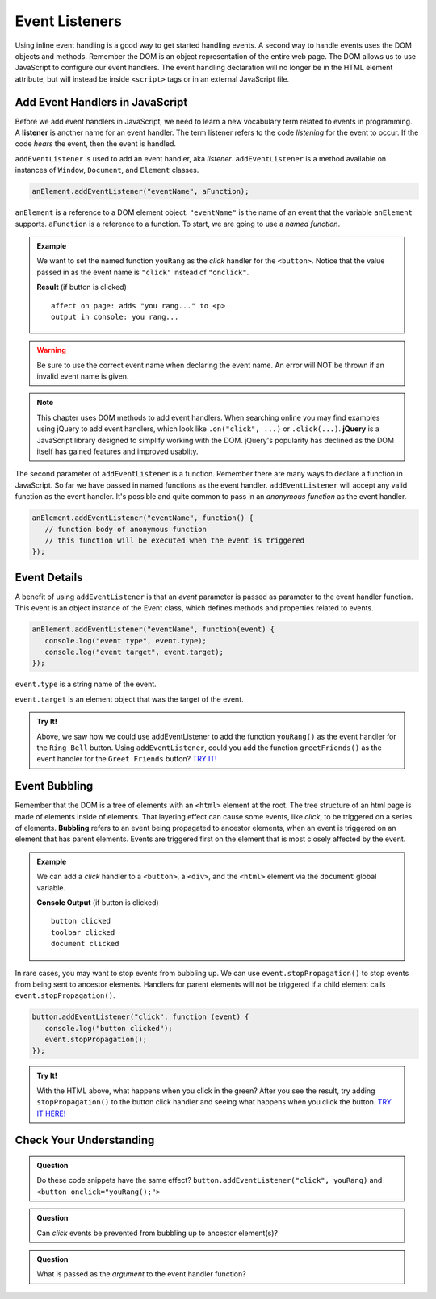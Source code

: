 Event Listeners
===============

Using inline event handling is a good way to get started handling events. A second way
to handle events uses the DOM objects and methods. Remember the DOM is an object representation
of the entire web page. The DOM allows us to use JavaScript to configure
our event handlers. The event handling declaration will no longer be in the HTML
element attribute, but will instead be inside ``<script>`` tags or in an external JavaScript file.


Add Event Handlers in JavaScript
--------------------------------

.. index:: ! listener

Before we add event handlers in JavaScript, we need to learn a new vocabulary term related to
events in programming. A **listener** is another name for an event handler. The term
listener refers to the code *listening* for the event to occur. If the code *hears* the event,
then the event is handled.

``addEventListener`` is used to add an event handler, aka *listener*. ``addEventListener``
is a method available on instances of ``Window``, ``Document``, and ``Element`` classes.

.. sourcecode:: js

   anElement.addEventListener("eventName", aFunction);

``anElement`` is a reference to a DOM element object. ``"eventName"`` is the name of an event that
the variable ``anElement`` supports. ``aFunction`` is a reference to a function. To start, we are
going to use a *named function*.

.. admonition:: Example

   We want to set the named function ``youRang`` as the *click* handler for the ``<button>``. Notice that
   the value passed in as the event name is ``"click"`` instead of ``"onclick"``.

   .. sourcecode:: html
      :linenos:

      <!DOCTYPE html>
      <html>
      <head>
         <title>Use addEventListener</title>
      </head>
      <body>
         <p id="main-text" class="orange" style="font-weight: bold;">
            a bunch of really valuable text...
         </p>
         <button id="ring-button">Ring Bell</button>
         <script>
            function youRang() {
               document.getElementById("main-text").innerHTML += "you rang...";
               console.log("you rang...");
            }
            // Obtain a reference to the button element
            let button = document.getElementById("ring-button");
            // Set named function youRang as the click event handler
            button.addEventListener("click", youRang);
         </script>
      </body>
      </html>

   **Result** (if button is clicked)

   ::

      affect on page: adds "you rang..." to <p>
      output in console: you rang...

.. warning::

   Be sure to use the correct event name when declaring the event name. An error will NOT be thrown
   if an invalid event name is given.

.. note::

   .. index:: ! jQuery

   This chapter uses DOM methods to add event handlers. When searching online you may find examples
   using jQuery to add event handlers, which look like ``.on("click", ...)`` or ``.click(...)``.
   **jQuery** is a JavaScript library designed to simplify working with the DOM. jQuery's popularity
   has declined as the DOM itself has gained features and improved usablity.

The second parameter of ``addEventListener`` is a function. Remember there are many ways to declare a
function in JavaScript. So far we have passed in named functions as the event handler.
``addEventListener`` will accept any valid function as the event handler. It's possible and
quite common to pass in an *anonymous function* as the event handler.

.. sourcecode:: js

   anElement.addEventListener("eventName", function() {
      // function body of anonymous function
      // this function will be executed when the event is triggered
   });


Event Details
-------------
A benefit of using ``addEventListener`` is that an *event* parameter is passed as parameter
to the event handler function. This event is an object instance of the Event class, which
defines methods and properties related to events.

.. sourcecode:: js

   anElement.addEventListener("eventName", function(event) {
      console.log("event type", event.type);
      console.log("event target", event.target);
   });

``event.type`` is a string name of the event.

``event.target`` is an element object that was the target of the event.

.. admonition:: Try It!

   Above, we saw how we could use addEventListener to add the function ``youRang()`` as the event handler for the ``Ring Bell`` button.
   Using ``addEventListener``, could you add the function ``greetFriends()`` as the event handler for the ``Greet Friends`` button?
   `TRY IT! <https://repl.it/@launchcode/Try-It-addEventListener/>`_



Event Bubbling
--------------

.. index:: ! bubbling
   single: event; bubbling

Remember that the DOM is a tree of elements with an ``<html>`` element at the root. The tree
structure of an html page is made of elements inside of elements. That layering effect can cause
some events, like *click*, to be triggered on a series of elements. **Bubbling**
refers to an event being propagated to ancestor elements, when an event is triggered on an
element that has parent elements. Events are triggered first on the element that is most closely
affected by the event.

.. admonition:: Example

   We can add a *click* handler to a ``<button>``, a ``<div>``, and the ``<html>`` element via the ``document``
   global variable.

   .. sourcecode:: html
      :linenos: 

      <!DOCTYPE html>
      <html>
      <head>
         <title>Event Bubbling</title>
         <style>
            #toolbar {
                padding: 20px;
                border: 1px solid black;
                background-color:darkcyan;
            }
        </style>
      </head>
      <body>
         <div id="toolbar">
            <button id="ring-button">Ring Bell</button>
         </div>
         <script>
            let button = document.getElementById("ring-button");
            button.addEventListener("click", function (event) {
                console.log("button clicked");
            });
            document.getElementById("toolbar").addEventListener("click", function (event) {
                console.log("toolbar clicked");
            });
            document.addEventListener("click", function (event) {
                console.log("document clicked");
            });
         </script>
      </body>
      </html>

   **Console Output** (if button is clicked)

   ::

      button clicked
      toolbar clicked
      document clicked



In rare cases, you may want to stop events from bubbling up. We can use ``event.stopPropagation()`` to stop
events from being sent to ancestor elements. Handlers for parent elements will not be triggered if
a child element calls ``event.stopPropagation()``.

.. sourcecode:: js

   button.addEventListener("click", function (event) {
      console.log("button clicked");
      event.stopPropagation();
   });

.. admonition:: Try It!

   With the HTML above, what happens when you click in the green?
   After you see the result, try adding ``stopPropagation()`` to the button click handler and seeing what happens when you click the button.
   `TRY IT HERE! <https://repl.it/@launchcode/Try-It-Event-Bubbling/>`_

Check Your Understanding
------------------------

.. admonition:: Question

   Do these code snippets have the same effect?
   ``button.addEventListener("click", youRang)`` and ``<button onclick="youRang();">``


.. admonition:: Question

   Can *click* events be prevented from bubbling up to ancestor element(s)?

.. admonition:: Question

   What is passed as the *argument* to the event handler function?
